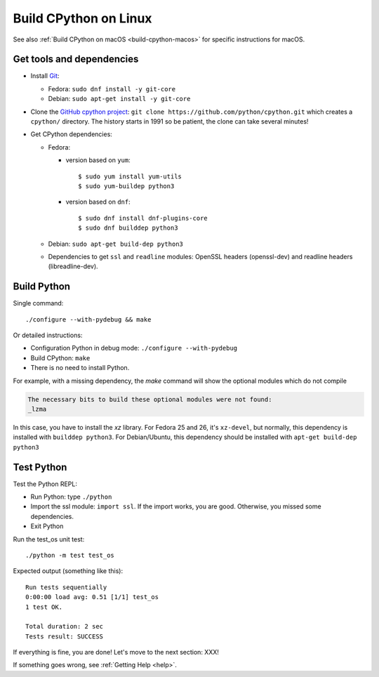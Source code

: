 .. _build-cpython-linux:

Build CPython on Linux
======================

See also :ref:`Build CPython on macOS <build-cpython-macos>` for specific
instructions for macOS.

Get tools and dependencies
--------------------------

* Install `Git <https://git-scm.com/>`_:

  * Fedora: ``sudo dnf install -y git-core``
  * Debian: ``sudo apt-get install -y git-core``

* Clone the `GitHub cpython project <https://github.com/python/cpython/>`_: ``git clone
  https://github.com/python/cpython.git`` which creates a ``cpython/`` directory.
  The history starts in 1991 so be patient, the clone can take several minutes!

* Get CPython dependencies:

  * Fedora:

    * version based on ``yum``::

        $ sudo yum install yum-utils
        $ sudo yum-buildep python3

    * version based on ``dnf``::

        $ sudo dnf install dnf-plugins-core
        $ sudo dnf builddep python3

  * Debian: ``sudo apt-get build-dep python3``
  * Dependencies to get ``ssl`` and ``readline`` modules: OpenSSL headers
    (openssl-dev) and readline headers (libreadline-dev).

Build Python
------------

Single command::

    ./configure --with-pydebug && make

Or detailed instructions:

* Configuration Python in debug mode: ``./configure --with-pydebug``
* Build CPython: ``make``
* There is no need to install Python.

For example, with a missing dependency, the `make` command will show the optional modules which do not compile

.. code-block:: text

    The necessary bits to build these optional modules were not found:
    _lzma

In this case, you have to install the `xz` library. For Fedora 25 and 26, it's ``xz-devel``, but normally, this dependency is installed with ``builddep python3``. For Debian/Ubuntu, this dependency should be installed with ``apt-get build-dep python3``

Test Python
-----------

Test the Python REPL:

* Run Python: type ``./python``
* Import the ssl module: ``import ssl``. If the import works, you are good.
  Otherwise, you missed some dependencies.
* Exit Python

Run the test_os unit test::

    ./python -m test test_os

Expected output (something like this)::

    Run tests sequentially
    0:00:00 load avg: 0.51 [1/1] test_os
    1 test OK.

    Total duration: 2 sec
    Tests result: SUCCESS

If everything is fine, you are done! Let's move to the next section: XXX!

If something goes wrong, see :ref:`Getting Help <help>`.
